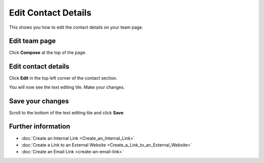 Edit Contact Details
====================

This shows you how to edit the contact details on your team page.

Edit team page
--------------

.. image:: images/edit-contact-details/edit-team-page.png
   :alt: 
   :height: 301px
   :width: 663px
   :align: center


Click **Compose** at the top of the page.

Edit contact details
--------------------

.. image:: images/edit-contact-details/edit-contact-details.png
   :alt: 
   :height: 356px
   :width: 610px
   :align: center


Click **Edit** in the top left corner of the contact section.

.. image:: images/edit-contact-details/dc7019bb-770b-480d-9dc7-99c85bd52ffa.png
   :alt: 
   :height: 450px
   :width: 880px
   :align: center


You will now see the text editing tile. Make your changes. 

Save your changes
-----------------

.. image:: images/edit-contact-details/save-your-changes.png
   :alt: 
   :height: 314px
   :width: 893px
   :align: center


Scroll to the bottom of the text editing tile and click **Save**. 

Further information
-------------------

* :doc:`Create an Internal Link <Create_an_Internal_Link>`
* :doc:`Create a Link to an External Website <Create_a_Link_to_an_External_Website>`
* :doc:`Create an Email Link <create-an-email-link>`